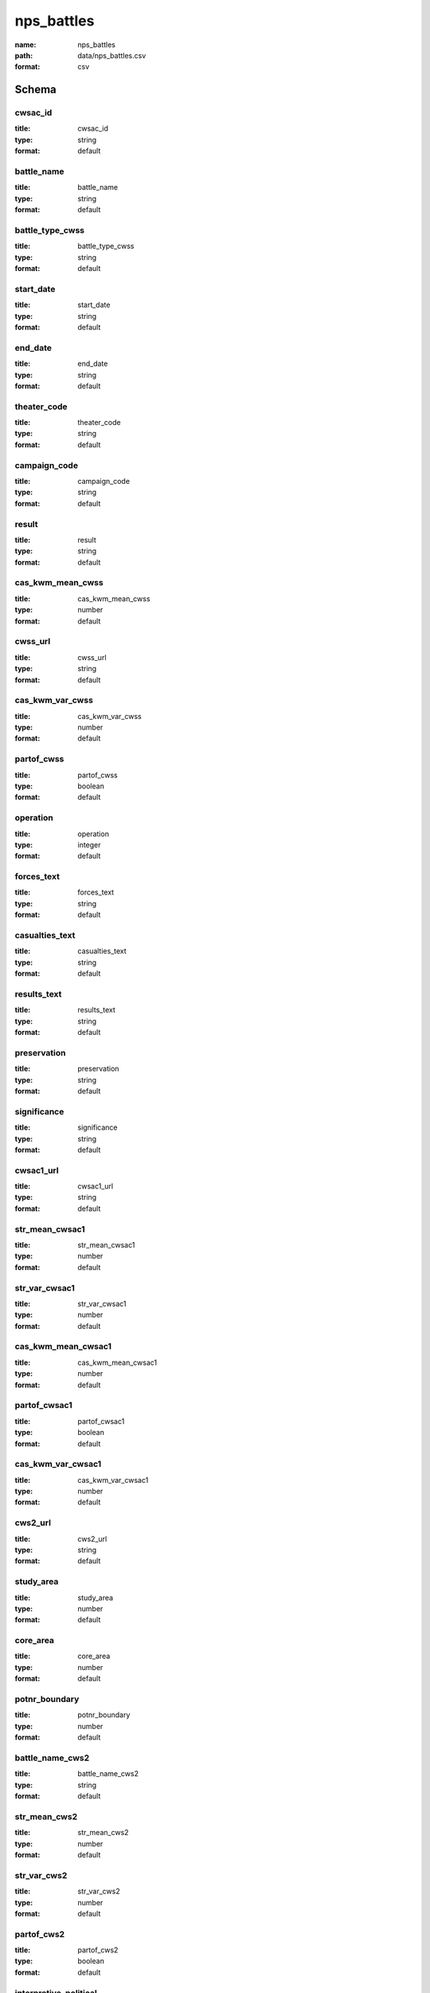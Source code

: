 nps_battles
================================================================================

:name: nps_battles
:path: data/nps_battles.csv
:format: csv




Schema
-------





cwsac_id
++++++++++++++++++++++++++++++++++++++++++++++++++++++++++++++++++++++++++++++++++++++++++

:title: cwsac_id
:type: string
:format: default 



       

battle_name
++++++++++++++++++++++++++++++++++++++++++++++++++++++++++++++++++++++++++++++++++++++++++

:title: battle_name
:type: string
:format: default 



       

battle_type_cwss
++++++++++++++++++++++++++++++++++++++++++++++++++++++++++++++++++++++++++++++++++++++++++

:title: battle_type_cwss
:type: string
:format: default 



       

start_date
++++++++++++++++++++++++++++++++++++++++++++++++++++++++++++++++++++++++++++++++++++++++++

:title: start_date
:type: string
:format: default 



       

end_date
++++++++++++++++++++++++++++++++++++++++++++++++++++++++++++++++++++++++++++++++++++++++++

:title: end_date
:type: string
:format: default 



       

theater_code
++++++++++++++++++++++++++++++++++++++++++++++++++++++++++++++++++++++++++++++++++++++++++

:title: theater_code
:type: string
:format: default 



       

campaign_code
++++++++++++++++++++++++++++++++++++++++++++++++++++++++++++++++++++++++++++++++++++++++++

:title: campaign_code
:type: string
:format: default 



       

result
++++++++++++++++++++++++++++++++++++++++++++++++++++++++++++++++++++++++++++++++++++++++++

:title: result
:type: string
:format: default 



       

cas_kwm_mean_cwss
++++++++++++++++++++++++++++++++++++++++++++++++++++++++++++++++++++++++++++++++++++++++++

:title: cas_kwm_mean_cwss
:type: number
:format: default 



       

cwss_url
++++++++++++++++++++++++++++++++++++++++++++++++++++++++++++++++++++++++++++++++++++++++++

:title: cwss_url
:type: string
:format: default 



       

cas_kwm_var_cwss
++++++++++++++++++++++++++++++++++++++++++++++++++++++++++++++++++++++++++++++++++++++++++

:title: cas_kwm_var_cwss
:type: number
:format: default 



       

partof_cwss
++++++++++++++++++++++++++++++++++++++++++++++++++++++++++++++++++++++++++++++++++++++++++

:title: partof_cwss
:type: boolean
:format: default 



       

operation
++++++++++++++++++++++++++++++++++++++++++++++++++++++++++++++++++++++++++++++++++++++++++

:title: operation
:type: integer
:format: default 



       

forces_text
++++++++++++++++++++++++++++++++++++++++++++++++++++++++++++++++++++++++++++++++++++++++++

:title: forces_text
:type: string
:format: default 



       

casualties_text
++++++++++++++++++++++++++++++++++++++++++++++++++++++++++++++++++++++++++++++++++++++++++

:title: casualties_text
:type: string
:format: default 



       

results_text
++++++++++++++++++++++++++++++++++++++++++++++++++++++++++++++++++++++++++++++++++++++++++

:title: results_text
:type: string
:format: default 



       

preservation
++++++++++++++++++++++++++++++++++++++++++++++++++++++++++++++++++++++++++++++++++++++++++

:title: preservation
:type: string
:format: default 



       

significance
++++++++++++++++++++++++++++++++++++++++++++++++++++++++++++++++++++++++++++++++++++++++++

:title: significance
:type: string
:format: default 



       

cwsac1_url
++++++++++++++++++++++++++++++++++++++++++++++++++++++++++++++++++++++++++++++++++++++++++

:title: cwsac1_url
:type: string
:format: default 



       

str_mean_cwsac1
++++++++++++++++++++++++++++++++++++++++++++++++++++++++++++++++++++++++++++++++++++++++++

:title: str_mean_cwsac1
:type: number
:format: default 



       

str_var_cwsac1
++++++++++++++++++++++++++++++++++++++++++++++++++++++++++++++++++++++++++++++++++++++++++

:title: str_var_cwsac1
:type: number
:format: default 



       

cas_kwm_mean_cwsac1
++++++++++++++++++++++++++++++++++++++++++++++++++++++++++++++++++++++++++++++++++++++++++

:title: cas_kwm_mean_cwsac1
:type: number
:format: default 



       

partof_cwsac1
++++++++++++++++++++++++++++++++++++++++++++++++++++++++++++++++++++++++++++++++++++++++++

:title: partof_cwsac1
:type: boolean
:format: default 



       

cas_kwm_var_cwsac1
++++++++++++++++++++++++++++++++++++++++++++++++++++++++++++++++++++++++++++++++++++++++++

:title: cas_kwm_var_cwsac1
:type: number
:format: default 



       

cws2_url
++++++++++++++++++++++++++++++++++++++++++++++++++++++++++++++++++++++++++++++++++++++++++

:title: cws2_url
:type: string
:format: default 



       

study_area
++++++++++++++++++++++++++++++++++++++++++++++++++++++++++++++++++++++++++++++++++++++++++

:title: study_area
:type: number
:format: default 



       

core_area
++++++++++++++++++++++++++++++++++++++++++++++++++++++++++++++++++++++++++++++++++++++++++

:title: core_area
:type: number
:format: default 



       

potnr_boundary
++++++++++++++++++++++++++++++++++++++++++++++++++++++++++++++++++++++++++++++++++++++++++

:title: potnr_boundary
:type: number
:format: default 



       

battle_name_cws2
++++++++++++++++++++++++++++++++++++++++++++++++++++++++++++++++++++++++++++++++++++++++++

:title: battle_name_cws2
:type: string
:format: default 



       

str_mean_cws2
++++++++++++++++++++++++++++++++++++++++++++++++++++++++++++++++++++++++++++++++++++++++++

:title: str_mean_cws2
:type: number
:format: default 



       

str_var_cws2
++++++++++++++++++++++++++++++++++++++++++++++++++++++++++++++++++++++++++++++++++++++++++

:title: str_var_cws2
:type: number
:format: default 



       

partof_cws2
++++++++++++++++++++++++++++++++++++++++++++++++++++++++++++++++++++++++++++++++++++++++++

:title: partof_cws2
:type: boolean
:format: default 



       

interpretive_political
++++++++++++++++++++++++++++++++++++++++++++++++++++++++++++++++++++++++++++++++++++++++++

:title: interpretive_political
:type: integer
:format: default 



       

interpretive_commander_loss
++++++++++++++++++++++++++++++++++++++++++++++++++++++++++++++++++++++++++++++++++++++++++

:title: interpretive_commander_loss
:type: integer
:format: default 



       

interpretive_casualties
++++++++++++++++++++++++++++++++++++++++++++++++++++++++++++++++++++++++++++++++++++++++++

:title: interpretive_casualties
:type: integer
:format: default 



       

interpretive_tactics_strategy
++++++++++++++++++++++++++++++++++++++++++++++++++++++++++++++++++++++++++++++++++++++++++

:title: interpretive_tactics_strategy
:type: integer
:format: default 



       

interpretive_public_mind
++++++++++++++++++++++++++++++++++++++++++++++++++++++++++++++++++++++++++++++++++++++++++

:title: interpretive_public_mind
:type: integer
:format: default 



       

interpretive_combat_arm
++++++++++++++++++++++++++++++++++++++++++++++++++++++++++++++++++++++++++++++++++++++++++

:title: interpretive_combat_arm
:type: integer
:format: default 



       

interpretive_military_firsts
++++++++++++++++++++++++++++++++++++++++++++++++++++++++++++++++++++++++++++++++++++++++++

:title: interpretive_military_firsts
:type: integer
:format: default 



       

interpretive_minority_troops
++++++++++++++++++++++++++++++++++++++++++++++++++++++++++++++++++++++++++++++++++++++++++

:title: interpretive_minority_troops
:type: integer
:format: default 



       

interpretive_economic
++++++++++++++++++++++++++++++++++++++++++++++++++++++++++++++++++++++++++++++++++++++++++

:title: interpretive_economic
:type: integer
:format: default 



       

interpretive_archaelolgical
++++++++++++++++++++++++++++++++++++++++++++++++++++++++++++++++++++++++++++++++++++++++++

:title: interpretive_archaelolgical
:type: integer
:format: default 



       

interpretive_logistics
++++++++++++++++++++++++++++++++++++++++++++++++++++++++++++++++++++++++++++++++++++++++++

:title: interpretive_logistics
:type: integer
:format: default 



       

interpretive_individual_bravery
++++++++++++++++++++++++++++++++++++++++++++++++++++++++++++++++++++++++++++++++++++++++++

:title: interpretive_individual_bravery
:type: integer
:format: default 



       

interpretive_group_behavior
++++++++++++++++++++++++++++++++++++++++++++++++++++++++++++++++++++++++++++++++++++++++++

:title: interpretive_group_behavior
:type: integer
:format: default 



       

interpretive_joint_ops
++++++++++++++++++++++++++++++++++++++++++++++++++++++++++++++++++++++++++++++++++++++++++

:title: interpretive_joint_ops
:type: integer
:format: default 



       

interpretive_coop_armies
++++++++++++++++++++++++++++++++++++++++++++++++++++++++++++++++++++++++++++++++++++++++++

:title: interpretive_coop_armies
:type: integer
:format: default 



       

interpretive_naval
++++++++++++++++++++++++++++++++++++++++++++++++++++++++++++++++++++++++++++++++++++++++++

:title: interpretive_naval
:type: integer
:format: default 



       

significance_jim
++++++++++++++++++++++++++++++++++++++++++++++++++++++++++++++++++++++++++++++++++++++++++

:title: significance_jim
:type: string
:format: default 



       

significance_ed
++++++++++++++++++++++++++++++++++++++++++++++++++++++++++++++++++++++++++++++++++++++++++

:title: significance_ed
:type: string
:format: default 



       

significance_bill
++++++++++++++++++++++++++++++++++++++++++++++++++++++++++++++++++++++++++++++++++++++++++

:title: significance_bill
:type: string
:format: default 



       

aad_url
++++++++++++++++++++++++++++++++++++++++++++++++++++++++++++++++++++++++++++++++++++++++++

:title: aad_url
:type: string
:format: default 



       

battle_type_aad
++++++++++++++++++++++++++++++++++++++++++++++++++++++++++++++++++++++++++++++++++++++++++

:title: battle_type_aad
:type: string
:format: default 



       

partof_aad
++++++++++++++++++++++++++++++++++++++++++++++++++++++++++++++++++++++++++++++++++++++++++

:title: partof_aad
:type: boolean
:format: default 



       

shenandoah_url
++++++++++++++++++++++++++++++++++++++++++++++++++++++++++++++++++++++++++++++++++++++++++

:title: shenandoah_url
:type: string
:format: default 



       

partof_shenandoah
++++++++++++++++++++++++++++++++++++++++++++++++++++++++++++++++++++++++++++++++++++++++++

:title: partof_shenandoah
:type: boolean
:format: default 



       

lat
++++++++++++++++++++++++++++++++++++++++++++++++++++++++++++++++++++++++++++++++++++++++++

:title: lat
:type: number
:format: default 



       

long
++++++++++++++++++++++++++++++++++++++++++++++++++++++++++++++++++++++++++++++++++++++++++

:title: long
:type: number
:format: default 



       

str_mean
++++++++++++++++++++++++++++++++++++++++++++++++++++++++++++++++++++++++++++++++++++++++++

:title: str_mean
:type: number
:format: default 



       

str_var
++++++++++++++++++++++++++++++++++++++++++++++++++++++++++++++++++++++++++++++++++++++++++

:title: str_var
:type: number
:format: default 



       

cas_kwm_mean
++++++++++++++++++++++++++++++++++++++++++++++++++++++++++++++++++++++++++++++++++++++++++

:title: cas_kwm_mean
:type: number
:format: default 



       

cas_kwm_var
++++++++++++++++++++++++++++++++++++++++++++++++++++++++++++++++++++++++++++++++++++++++++

:title: cas_kwm_var
:type: number
:format: default 



       

state
++++++++++++++++++++++++++++++++++++++++++++++++++++++++++++++++++++++++++++++++++++++++++

:title: state
:type: string
:format: default 



       

